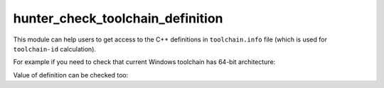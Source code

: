 .. Copyright (c) 2016, Ruslan Baratov
.. All rights reserved.

hunter_check_toolchain_definition
---------------------------------

This module can help users to get access to the C++ definitions in
``toolchain.info`` file (which is used for ``toolchain-id`` calculation).

For example if you need to check that current Windows toolchain has 64-bit
architecture:

.. code-block:: cmake
  :emphasize-lines: 3, 9-11, 13

  # cmake/project/Foo/hunter.cmake

  include(hunter_check_toolchain_definition)

  if(WIN32)
    # Windows platform

    # Check 64-bit or 32-bit
    hunter_check_toolchain_definition(
        NAME _WIN64 DEFINED _defined
    )

    if(_defined)
      # 64-bit
      hunter_add_version(...)
    else()
      # 32-bit
      hunter_add_version(...)
    endif()
  endif()

Value of definition can be checked too:

.. code-block:: cmake
  :emphasize-lines: 3, 6-10, 12, 14

  # cmake/project/Foo/hunter.cmake

  include(hunter_check_toolchain_definition)

  if(WIN32)
    hunter_check_toolchain_definition(
        NAME "_WIN32_WINNT"
        DEFINED _defined
        VALUE _value
    )

    # check '_defined'

    if("${_value}" STREQUAL "0x0603")
      # Windows 8.1
    endif()
  endif()
